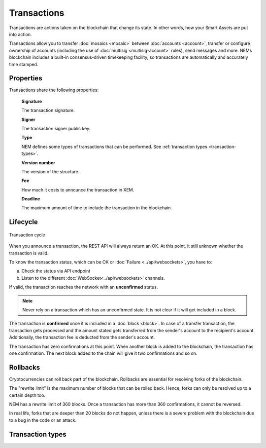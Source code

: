 ############
Transactions
############

Transactions are actions taken on the blockchain that change its state. In other words, how your Smart Assets are put into action.

Transactions allow you to transfer :doc:`mosaics <mosaic>` between :doc:`accounts <account>`, transfer or configure ownership of accounts (including the use of :doc:`multisig <multisig-account>` rules), send messages and more. NEMs blockchain includes a built-in consensus-driven timekeeping facility, so transactions are automatically and accurately time stamped.

**********
Properties
**********

Transactions share the following properties:

    **Signature**

    The transaction signature.

    **Signer**

    The transaction signer public key.

    **Type**

    NEM defines some types of transactions that can be performed. See :ref:`transaction types <transaction-types>`.

    **Version number**

    The version of the structure.

    **Fee**

    How much it costs to announce the transaction in XEM.

    **Deadline**

    The maximum amount of time to include the transaction in the blockchain.

*********
Lifecycle
*********

.. figure:: ../resources/images/transaction-cycle.png
    :width: 800px
    :align: center

    Transaction cycle

When you announce a transaction, the REST API will always return an OK. At this point, it still unknown whether the transaction is valid.

To know the transaction status, which can be OK or :doc:`Failure <../api/websockets>`, you have to:

a) Check the status via API endpoint
b) Listen to the different :doc:`WebSocket<../api/websockets>` channels.

If valid, the transaction reaches the network with an **unconfirmed** status.

.. note:: Never rely on a transaction which has an unconfirmed state. It is not clear if it will get included in a block.

The transaction is **confirmed** once it is included in a :doc:`block <block>`. In case of a transfer transaction, the transaction gets processed and the amount stated gets transferred from the sender's account to the recipient's account. Additionally, the transaction fee is deducted from the sender's account.

The transaction has zero confirmations at this point. When another block is added to the blockchain, the transaction has one confirmation. The next block added to the chain will give it two confirmations and so on.

*********
Rollbacks
*********

Cryptocurrencies can roll back part of the blockchain. Rollbacks are essential for resolving forks of the blockchain.

The "rewrite limit" is the maximum number of blocks that can be rolled back. Hence, forks can only be resolved up to a certain depth too.

NEM has a rewrite limit of 360 blocks. Once a transaction has more than 360 confirmations, it cannot be reversed.

In real life, forks that are deeper than 20 blocks do not happen, unless there is a severe problem with the blockchain due to a bug in the code or an attack.

.. _transaction-types:

*****************
Transaction types
*****************

.. csv-table::
    :header: "Transaction type", "High byte", "Low byte", "Decimal"
    :delim: ;

    :ref:`Aggregate Complete Transaction <aggregate-transaction>`; 0x41;	0x41; 16705
    :ref:`Aggregate Complete Transaction <aggregate-transaction>`; 0x42;	0x41;	16961
    :ref:`Cosignature Transaction <cosignature-transaction>`; -- ; -- ; --
    :ref:`Lock Funds Transaction <lock-funds-transaction>`; 0x41; 0x48;	;'H'
    :ref:`Mosaic Definition Transaction <mosaic-definition-transaction>`; 0x41; 0x4D; 16717
    :ref:`Mosaic Supply Change Transaction <mosaic-supply-change-transaction>`; 0x42; 0x4D; 16973
    :ref:`Modify Multisig Account Transaction <modify-multisig-account-transaction>`; 0x41; 0x55; 16725
    :ref:`Register Namespace Transaction <register-namespace-transaction>`; 0x41; 0x4E; 16718
    :ref:`Secret Lock Transaction <secret-lock-transaction>`; 0x41; 0x52; ;'R'
    :ref:`Secret Proof Transaction <secret-proof-transaction>`; 0x43 ;0x4C; 17228
    :ref:`Transfer Transaction <transfer-transaction>`; 0x41; 0x54; 16724
